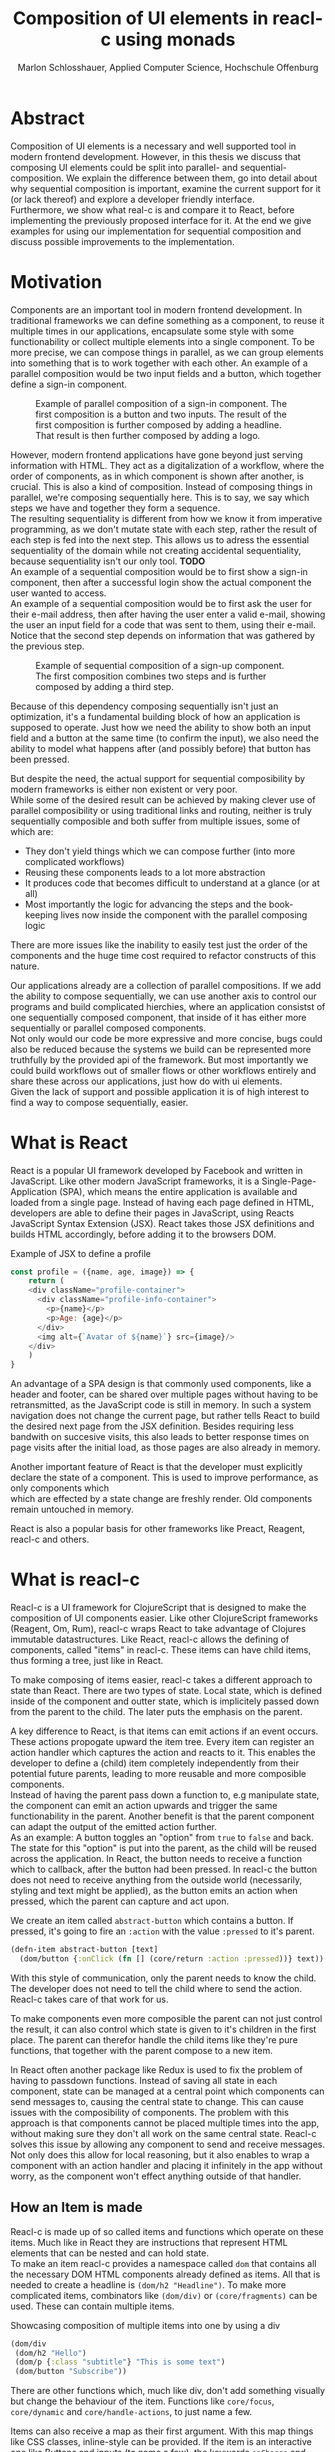 #+TITLE: Composition of UI elements in reacl-c using monads
#+AUTHOR: Marlon Schlosshauer, Applied Computer Science, Hochschule Offenburg
#+LANGUAGE: english
#+OPTIONS: \n:t
#+OPTIONS: toc:nil
#+OPTIONS: broken-links:auto
#+LATEX_HEADER: \hypersetup{colorlinks=true, linkcolor=black}

#+LATEX: \newpage
#+TOC: headlines
#+LATEX: \newpage

* Abstract
Composition of UI elements is a necessary and well supported tool in modern frontend development. However, in this thesis we discuss that composing UI elements could be split into parallel- and sequential-composition. We explain the difference between them, go into detail about why sequential composition is important, examine the current support for it (or lack thereof) and explore a developer friendly interface.
Furthermore, we show what real-c is and compare it to React, before implementing the previously proposed interface for it. At the end we give examples for using our implementation for sequential composition and discuss possible improvements to the implementation.
* Motivation
Components are an important tool in modern frontend development. In traditional frameworks we can define something as a component, to reuse it multiple times in our applications, encapsulate some style with some functionability or collect multiple elements into a single component. To be more precise, we can compose things in parallel, as we can group elements into something that is to work together with each other. An example of a parallel composition would be two input fields and a button, which together define a sign-in component.

#+CAPTION: Example of parallel composition of a sign-in component. The first composition is a button and two inputs. The result of the first composition is further composed by adding a headline. That result is then further composed by adding a logo.
#+ATTR_LATEX: :width 350px
[[./images/parallel-composition-highlighted.png]]

However, modern frontend applications have gone beyond just serving information with HTML. They act as a digitalization of a workflow, where the order of components, as in which component is shown after another, is crucial. This is also a kind of composition. Instead of composing things in parallel, we're composing sequentially here. This is to say, we say which steps we have and together they form a sequence.
The resulting sequentiality is different from how we know it from imperative programming, as we don't mutate state with each step, rather the result of each step is fed into the next step. This allows us to adress the essential sequentiality of the domain while not creating accidental sequentiality, because sequentiality isn't our only tool. *TODO*
An example of a sequential composition would be to first show a sign-in component, then after a successful login show the actual component the user wanted to access.
An example of a sequential composition would be to first ask the user for their e-mail address, then after having the user enter a valid e-mail, showing the user an input field for a code that was sent to them, using their e-mail. Notice that the second step depends on information that was gathered by the previous step.

#+CAPTION: Example of sequential composition of a sign-up component. The first composition combines two steps and is further composed by adding a third step.
#+ATTR_LATEX: :width 350px
[[./images/sequential-composition-highlighted.png]]

Because of this dependency composing sequentially isn't just an optimization, it's a fundamental building block of how an application is supposed to operate. Just how we need the ability to show both an input field and a button at the same time (to confirm the input), we also need the ability to model what happens after (and possibly before) that button has been pressed.

But despite the need, the actual support for sequential composibility by modern frameworks is either non existent or very poor.
While some of the desired result can be achieved by making clever use of parallel composibility or using traditional links and routing, neither is truly sequentially composible and both suffer from multiple issues, some of which are:
- They don't yield things which we can compose further (into more complicated workflows)
- Reusing these components leads to a lot more abstraction
- It produces code that becomes difficult to understand at a glance (or at all)
- Most importantly the logic for advancing the steps and the book-keeping lives now inside the component with the parallel composing logic
There are more issues like the inability to easily test just the order of the components and the huge time cost required to refactor constructs of this nature.

Our applications already are a collection of parallel compositions. If we add the ability to compose sequentially, we can use another axis to control our programs and build complicated hierchies, where an application consistst of one sequentially composed component, that inside of it has either more sequentially or parallel composed components.
Not only would our code be more expressive and more concise, bugs could also be reduced because the systems we build can be represented more truthfully by the provided api of the framework. But most importantly we could build workflows out of smaller flows or other workflows entirely and share these across our applications, just how do with ui elements.
Given the lack of support and possible application it is of high interest to find a way to compose sequentially, easier.
* What is React
React is a popular UI framework developed by Facebook and written in JavaScript. Like other modern JavaScript frameworks, it is a Single-Page-Application (SPA), which means the entire application is available and loaded from a single page. Instead of having each page defined in HTML, developers are able to define their pages in JavaScript, using Reacts JavaScript Syntax Extension (JSX). React takes those JSX definitions and builds HTML accordingly, before adding it to the browsers DOM.
#+CAPTION: Example of JSX to define a profile
#+begin_src javascript
  const profile = ({name, age, image}) => {
      return (
	  <div className="profile-container">
	    <div className="profile-info-container">
	      <p>{name}</p>
	      <p>Age: {age}</p>
	    </div>
	    <img alt={`Avatar of ${name}`} src={image}/>
	  </div>
      )
  }
#+end_src

An advantage of a SPA design is that commonly used components, like a header and footer, can be shared over multiple pages without having to be retransmitted, as the JavaScript code is still in memory. In such a system navigation does not change the current page, but rather tells React to build the desired next page from the JSX definition. Besides requiring less bandwith on succesive visits, this also leads to better response times on page visits after the initial load, as those pages are also already in memory.

Another important feature of React is that the developer must explicitly declare the state of a component. This is used to improve performance, as only components which
which are effected by a state change are freshly render. Old components remain untouched in memory.

React is also a popular basis for other frameworks like Preact, Reagent, reacl-c and others.
* What is reacl-c
Reacl-c is a UI framework for ClojureScript that is designed to make the composition of UI components easier. Like other ClojureScript frameworks (Reagent, Om, Rum), reacl-c wraps React to take advantage of Clojures immutable datastructures. Like React, reacl-c allows the defining of components, called "items" in reacl-c. These items can have child items, thus forming a tree, just like in React.

To make composing of items easier, reacl-c takes a different approach to state than React. There are two types of state. Local state, which is defined inside of the component and outter state, which is implicitely passed down from the parent to the child. The later puts the emphasis on the parent.

A key difference to React, is that items can emit actions if an event occurs. These actions propogate upward the item tree. Every item can register an action handler which captures the action and reacts to it. This enables the developer to define a (child) item completely independently from their potential future parents, leading to more reusable and more composible components.
Instead of having the parent pass down a function to, e.g manipulate state, the component can emit an action upwards and trigger the same functionability in the parent. Another benefit is that the parent component can adapt the output of the emitted action further.
As an example: A button toggles an "option" from ~true~ to ~false~ and back. The state for this "option" is put into the parent, as the child will be reused across the application. In React, the button needs to receive a function which to callback, after the button had been pressed. In reacl-c the button does not need to receive anything from the outside world (necessarily, styling and text might be applied), as the button emits an action when pressed, which the parent can capture and act upon.
#+CAPTION: We create an item called ~abstract-button~ which contains a button. If pressed, it's going to fire an ~:action~ with the value ~:pressed~ to it's parent.
#+begin_src clojure
  (defn-item abstract-button [text]
    (dom/button {:onClick (fn [] (core/return :action :pressed))} text))
#+end_src
With this style of communication, only the parent needs to know the child. The developer does not need to tell the child where to send the action. Reacl-c takes care of that work for us.

To make components even more composible the parent can not just control the result, it can also control which state is given to it's children in the first place. The parent can therefor handle the child items like they're pure functions, that together with the parent compose to a new item.

In React often another package like Redux is used to fix the problem of having to passdown functions. Instead of saving all state in each component, state can be managed at a central point which components can send messages to, causing the central state to change. This can cause issues with the composibility of components. The problem with this approach is that components cannot be placed multiple times into the app, without making sure they don't all work on the same central state. Reacl-c solves this issue by allowing any component to send and receive messages. Not only does this allow for local reasoning, but it also enables to wrap a component with an action handler and placing it infinitely in the app without worry, as the component won't effect anything outside of that handler.
** How an Item is made
Reacl-c is made up of so called items and functions which operate on these items. Much like in React they are instructions that represent HTML elements that can be nested and can hold state.
To make an item reacl-c provides a namespace called ~dom~ that contains all the necessary DOM HTML components already defined as items. All that is needed to create a headline is ~(dom/h2 "Headline")~. To make more complicated items, combinators like ~(dom/div)~ or ~(core/fragments)~ can be used. These can contain multiple items.
#+CAPTION: Showcasing composition of multiple items into one by using a div
#+begin_src clojure
  (dom/div
   (dom/h2 "Hello")
   (dom/p {:class "subtitle"} "This is some text")
   (dom/button "Subscribe"))
#+end_src
There are other functions which, much like div, don't add something visually but change the behaviour of the item. Functions like ~core/focus~, ~core/dynamic~ and ~core/handle-actions~, to just name a few.

Items can also receive a map as their first argument. With this map things like CSS classes, inline-style can be provided. If the item is an interactive one like Buttons and inputs (to name a few), the keywords ~onChange~ and ~onChange~ can be used to register a callback.
** Emitting and handling actions
Actions are an important tool for children to communicate with their parents. Like the implicit (or explicit) passing of state from the parent, this is a crucial feature to make items composible.
To emit an action the child needs to call ~core/return~ with the ~:action~ keyword and the desired payload. The action will travel upwards until it's caugh by a ~core/handle-action~. Handle action takes two arguments, first an item to wrap (and receive actions from) and second a function that defines what do to when it received an action.
#+CAPTION: The action emitted by the buzzer item is caught in the parent item
#+begin_src clojure
  (def buzzer
    (dom/dom
     (dom/h3 "Press buzzer to notify parent")
     (dom/button {:onClick (fn [] (c/return :action true))} "Buzzer")))

  (def parent
    (core/local-state
     {:pressed? false}
     (c/handle-action
      (core/dynamic
       (fn [[outter inner]]
	 (dom/div
	  (dom/p (str "The button has" (if (:pressed? inner) "been pressed" "not been pressed")))
	  buzzer)))
      (fn [ac msg]
	(c/return :state {:pressed? msg})))))
#+end_src
It is important that the function which given to ~core/handle-action~ calls ~core/return~ at the end to either notify a parent of itself or change state, as an action is just a side-effect.
** How state is managed
Like with React, handling state is very important in reacl-c. The framework gives the developer many ways to tackle the problem. Thankfully, much like with React, the developer can easily make out if a component is using or changing state.

State in reacl-c can be shared in different, more complex, ways.
Firstly, while a component might have state, it is not accessable to the developer until they use the ~core/dynamic~ function. This has the benefit of instantly marking a component as one that needs and works with state.
Secondly, state is split into two categories:
- Inner state, which is defined inside of the component by using either ~with-state-as~, ~local-state~ or ~isolate-state~.
- Outter state, or state that is passed down from the parent component.
The inheritance of state from the parent happens implicitely, but can be controlled by the parent through lenses (with the ~core/focus~ function). Like mentioned earlier, this part of the reason why reacl-c items are so composible.

While ~with-state-as~ allows us to add additional state to our component, the ~dynamic~ function gives us access to all the state that this component has to offer. These two functions are often used together, to create a component that needs to both have local state and react to it.
#+CAPTION: Using ~local-state~ to create an inner state of an empty string, which is being changed by the ~onChange~ callback of the input.
#+begin_src clojure
  (c/defn-item name-input [placeholder]
    (c/local-state
     ""
     (c/dynamic
      (dom/input
       {:placeholder placeholder
	:value inner
	:onChange (fn [[outter inner] e] (c/return :state [outter (.. e -target -value)]))}))))
#+end_src
To change state the ~core/return~ function is used again. This time with the ~:state~ keyword, instead of ~:action~. The given payload will be the new state of the component.
* What is a monad
There are different kinds of Monads that serve different purposes. In general, monads are often described as the programmable semicolon, because they allow us to describe what happens once an operation, that uses a monad, is done. One use case for some monads is to allow us to chain operations on often abstracted away types to transform data or control flows. In order to allow for sequential composition we need to make use of both, with a focus on controlling when what is executed and shown.
** The Maybe Monad
A popular monads is the ~Maybe~ type in Haskell. The language doesn't feature a ~null~ value, instead we can use ~Maybe~ to express when a function might be return ~Nothing~ or ~Just~ of something. What makes this type a monad is the fact that we can chain it together. This allows us to combine multiple operations that might fail and stop execution in case any of them do.
#+CAPTION: Instead of having to manually check if each operation succeded, thanks to the ~Maybe~ type and >>= operator, the chain will stop if one of the calls return a ~Nothing~
#+begin_src haskell
  getUserById "df743aec" >>= getTeamByUser >>= getTeamManagerByTeam >>= getSalaryById
#+end_src

Monads are everywhere around us and most developers will have used them, even if they didn't know what a monad is. They help us write cleaner code that is easier to share, because the actual logic is hidden away, yet allow us to continue to easily use them, because they're composable.
Common cases for monads are IO operations, handling of errors, UI work and to establish a context of values.
** Whats required to be a monad
To be a monad a type needs to implement two functions and comply with three rules. The required functions are ~>>=~ (also called bind) and ~return~.
A bind takes an instance of a monad ~M~ and takes a function that gets a normal value and returns another instance of that type ~M~. The bind function return the result of the second argument, the passed function. We give it a monad and a function and get another monad out. This is what enables us to chain these operations together.
The second function, the ~return~, takes a value and makes a monad out of it. This usually means wrapping the value in a monad type. As an example ~Just 1~ works like a return, in that we give it a ~1~ and it gives us a ~Maybe~ value (with the value of 1 inside of it). Return is sometimes also referred to as ~pure~.

It's often helpful to see these functions in the Haskell notation, to understand them. See Listing for more.
#+CAPTION: Haskell notation of the functions bind and return
#+begin_src haskell
  M a >>= (a -> M b) = M b
  return a = M a
#+end_src

Our implementation of these functions need to fullfill the following three rules to be considered a monad:
- Left identity: ~return a >>= h = h a~
- Right identity: ~m >>= return = m~
- Associativity: ~(m >>= g) >>= h = m >>= (\x -> g x >>= h)~

Left and right identity are tests to make sure the types work out correctly. ~return~ can both be called with a value to create a monad, when provided on the left side of the bind, or be given as a continuation function, if provided on the right side. The rule of associativity tests that the order of operation is not important. Both ~(A >>= B) >>= C~ and ~A >>= (B >>= C)~ should yield the same result.
* TODO Current State
Composition is supported in both reacl-c and other frontend frameworks like Angular or React etc. However, this is limited to creating a new component that just displays all composed components at the same time. In other words it's only possible to compose in parallel. To create a component which initially display some component and later changes to display another component, after a certain event has been reached (composing sequentially), the logic doing the change from one to the other component, needs to be implemented by hand.
** Switch Statement
A common way to implement this, is to use a switch statement in combination with a variable to keep track of state. Once a certain event (like a click on a button) has occured, the component changes the state to allow for the next component to be rendered.
#+begin_src javascript
  const login = () => {
      const [step, setStep] = useState(0);
      const [value, setValue] = useState();

      const cb = x => {setStep(step+1); setValue(x)};

      return switch(step) {
	  case 0:
	  return (<personalInfo value={value} cb={cb}/>) ;
	  case 1:
	  return (<verificationCode value={value} cb={cb}/>) ;
	  case 2:
	  return (<showAccountInfo value={value}/>) ;
      }
  }
#+end_src
A simple implementation of a component which shows multiple components succesively can be seen in Listing 1. ~personalInfo~, ~verificationCode~, ~showAccountInfo~ are components that will be shown one after another. The ~step~ variable stores which component should currently be shown. The ~value~ variable stores the result of the last step. In order to progress, a callback named ~cb~ needs to be passed to all components, as the point at which the child components are finished can't be deteremed from outside (in React). The steps are arranged in sequential order, but it is also possible to move non-linearly or even revisit components mutliple times. This does mean the callback function needs to map from where which component is being routed. This will be examined in more detail in Listing 2.
Another property to keep in mind is that the components need to be able to at least take a callback function for when they're done. This means components might need to be changed to fit our new logic.
#+begin_src clojure
  (defn login []
    (handle-action
     (dynamic
      (fn [[step val]]
	(case
	    :personal (personal-info val)
	    :verification (verification-code val)
	    :show (show-account-info val))))
     (fn [[step _] ac]
       (return
	:state
	[(case step
	   :personal :verification
	   :verification (if (nil? ac) :verification :show)
	   :show :show) ac]))))
#+end_src
Listing 2 shows the example from Listing 1, but it's written in reacl-c and instead of using an increasing number to keep track of which step the component is on, a keyword is used which could be used to show components in a non-linear order, loop back to the inital component after visiting the final component or to show a component multiple times (with different values each time). But this means a second switch statement is needed, to map the transitions from one component to another.

This causes multiple issues. The most immidiate is that it's more difficult to add more components, as two places need to be maintained to do so. It is also very easy to lose track of which component will be shown next, if a complex order is choosen, as no support is being provided by either the language nor the framework. There is also no check if the pattern is non-exhaustive.
Importantly, this also cannot be further composed! With the implementation in Listing 1 or Listing 2, it is not possible to wrap them with a similiar structure, as the inner component has currently no way to signal to the outter component, that the next step is to be displayed. We solved this problem inside of the inner component by passing a callback down, to call us once the next step should be displayed.
We could preemptively add a callback to our ~login~ component, which would be called once the component is done, in case we'd ever need it in the future. This makes our component sequentially composible, however adds even more code to our component. It also requires that we keep track of our steps at yet another place, the point which determinds if the component is done (and the final callback should be called). See Listing 3 for more.
#+begin_src javascript
  const login = (onFinish) => {
      const stepCount = 3;
      const [step, setStep] = useState(0);
      const cb = x => {
	  setValue(x);
	  if (onFinish && step >= stepCount) {
	      onFinish(x)
	  } else {
	      setStep(step+1);
	  }
      };

      return switch(step) {
	  case 0:
	  return (<personalInfo value={value} cb={cb}/>) ;
	  case 1:
	  return (<verificationCode value={value} cb={cb}/>) ;
	  case 2:
	  return (<showAccountInfo value={value}/>) ;
      }
  }
#+end_src
While meeting all functional requirements, the implementation provides poor useability. First, we need to write a lot of boiler place, because we can't abstract away the switch statement, as we need direct knowledge about it for our core functionality. Secondly, we need to be aware and handle edge-cases like not being provided a callback, yet having child components continue to ask for a next step. Thirdly, nothing is stopping us from doing parallel work in our sequential composition. This means our sequential composition could be used to also sneak in parallel changes, that could lead to unexpected behaviour.
** TODO Callbacks
We have already explored one possbile solution to sequential composition, using a switch statement. However we had to fall back to using callbacks to implement our logic. It is also possible to skip the switch statement and just use callbacks. This has the benefit of relieving us of a lot of code.
#+begin_src javascript
  const login = (cb) => {
      const [result, setResult] = useState();
      return (result) ? result : <personalInfo cb={e => setResult(cb(e))}/>;
  }
#+end_src
* TODO Desired Behaviour
The goal is to create both an easy to use yet powerful tool to compose sequentially. Unlike with parallel composition, there are little examples to go off of. Because of this it's easy to draw inspiration from other, already in use functions.
ClojureScript already provides something that allows us to define things in a neat way, with the ~let~ function. As seen in Listing 3, a ~let~ is composed of two parameters. The first parameter is a list of ~mapping:value~ pairs, where a mapping is nothing but a name to be used within the ~let~ and a value is the actual value of that name. The second parameter, the body, is a function which can use the mappings given in the first parameter, to execute some operation.
#+CAPTION: Using ~let~ to bind values to the names ~one~, ~two~, ~three~
#+begin_src clojure
  (let [one 1
	two (+ 1 one)
	three (inc (* two one))]
    (+ one two three))
#+end_src
Another benefit of adopting this style is that ClojureScript developers would already be familiar with it.

An important feature for our sequantial composition is the need for synchronosity. Only one value is to be shown to the user at a time and that is the current value in our list of ~mapping:value~ pairs. Execution of pairs further in the list is halted until they're reached. The same should hold true for HTTP requests which could be added to the list.
Future pairs should also be able to access the value returned by the earlier pairs, just like how you can access ~one~ while calculating the value of ~two~ in our ~let~ example earlier.
Of-course individual values in the ~mapping:value~ pairs should also be able to be composible with other values, so one step in one flow, can be an entire different, nested, flow.

Listings 5 shows our earlier example implemented with the desired functionality given by the framework. Note how little code is needed. This example still closely follows ~let~ in that it needs an uneven amount of arguments, in which the last is a function that will be executed (with access to all the previously declared names) at the end.
#+CAPTION: Earlier login example written in a ~let~ style
#+begin_src clojure
  (runner [personal (personal-info)
	   verification (verification-code personal)]
	  (show-account-info [personal verification]))
#+end_src
A possible alternative to this would be to omit the body function entirely and instead use the element previously placed in the body (~show-account-info~ in our example), as the last element in our ~mapping:value~ pairs list. While breaking with the ~let~ style, this has the benefit of creating a concise and consistent look and feel.
#+CAPTION: Login example in ~let~ style without a body function
#+begin_src clojure
  (runner [personal (personal-info)
	   verification (verification-code personal)
	   info (show-account-info [personal verification])])
#+end_src
The ~runner~ function executes our composition and should be able to be used just like a regular item when wanted. It should be able to be composed parallel with other items and actions should be able to be caught from it.
* TODO Why composition is important
Composition has multiple benefits
- Shareable (Re-usable)
- Can always add to it
- Testable, because I can break problem into smaller chunks
-
* API Design
This being the first step of introducing sequential composition into reacl-c, it was important to provide strong primivates. Reacl-c already has excellent tools for parallel composition, so the sequential composition should mirror them, to be intiuitive for developers.
The implementation needs to also hide the heavily lifting done in the background and not cause any unexpected issues, that would cause it to become unuseable for any scenario. The sequential composition should not interfere with the parallel one and the borders between the two should be clearly visible. Most importantly, developers should be able to compose sequentially how ever they like without any limitations.
** Used types
While ClojureScript is a dynamically typed language, it is helpful to create types using Clojures ~records~, to make handling and transforming data easier.
The most fundermental type is an UI element, which reacl-c already supplies in the form of ~Item~. To signal that the next step should be executed, the ~Item~ needs to emit something, which can be recognized internally. For that purpose the ~Commit~ record exists. If an ~Item~ emits a ~Commit~, the internals will execute the next step.
A developer could just pass an ~Item~ for composition, however, it makes sense to have the developer acknowledge that they're working with more than just a simple ~Item~. After all, the ~Item~ should at some point emit a  ~Commit~ to change the currently shown step. So, to be able to use the item for seq. composition, the developer needs to wrap it in a ~Prog~. This signals that the developer understood that the ~Item~ will eventually emit a ~Commit~. Perhabs further work  could be here, to guarente that a developer is alerted if their code never emits a ~Commit~.
In short:
- Item: UI Element
- Commit: What an Item emits to signal next exection
- Prog: An Item that will Commit
Internally, there is also a ~Bind~ type, which is the result of a ~then~ call. This holds both a ~Prog~ and a continuation, that will be called once a ~commit~ has been captured.
** Functions exposed by the API
To deliver on the promises of frictionless composibility without loss of performance, monads are used. Because of that, the API needs to provide the ~return~ and ~then~ (also called ~bind~) functions to be considered a monad. Further, to display a ~Prog~ or ~Bind~ easily, a ~show~ function has been added. The most important function is ~runner~, which executes a ~Prog~ or ~Bind~ inside of it, allowing it to walk through the provided steps.
The essential functions are ~return~, ~then~ and ~runner~.
*** return
The ~return~ function takes an ~Item~ and turns it into a ~Prog~. This allows to go from a parallel composition (with an ~Item~) to a sequential composition (of a ~Prog~). Once an ~Item~ is a ~Prog~ the result shouldn't be further parallely composed.
*** then
The ~then~ function is what allows us to compose multiple ~Progs~ together. For that it takes both a ~Prog~ and a continuation function (which should return another ~Prog~). The continuation will be called later, in the ~runner~ function. ~then~ creates a value of type ~Bind~ by passing the ~Prog~ and continuation parameters along. To allow for composition, the developer can also pass a ~Bind~ instead of a ~Prog~. The ~Bind~ in that case would be a previously created composition. If that is the case, ~then~ needs to change the order of execution, to prevent undesirable nesting inside of the ~Bind~. We want our ~Prog~ part of the ~Bind~ to always be shallow for optimization and book-keeping purposes (see Optimization). Thanks to the earlier mentioned Law Of Associativity for monads, we can use CSP transformations to easily change our previous continuation into something that gets rid of the nested calls. This is done by taking the ~Prog~ from the passed ~Bind~ and using it again as our new ~Prog~. The new continuation is an anonymous function which constructs another ~Bind~, by calling the continuation of the passed ~Bind~ with whats passed to the annoymous function (to create a ~Prog~) and using the passed continuation as the actual continuation of the second bind.
#+CAPTION: ~Prog 1~ is lifted from the passed ~Bind~. The new cont is a ~Bind~ out of the previous cont and the passed cont.
#+ATTR_LATEX: :width 200px
[[./images/csp-transformation.png]]
This allows us to avoid having to flatten the ~Bind~ anywhere else, which makes showing the ~Item~ inside of the ~Bind~ (and ~Prog~) very easy. It also guarentees that the order of execution will always be correct, thanks to deconstructing the passed ~Bind~ completely.
#+CAPTION: Definition of the ~then~ function using csp-transformation
#+begin_src clojure
  (defn then
    [prog cont]
    (if (bind? prog)
      (make-bind (bind-item prog) (fn [x] (then ((bind-continuation prog) x) cont)))
      (make-bind (if (item? prog) (make-prog prog) prog) cont)))
#+end_src
The goal of ~then~ is to allow for easy composition, just like ~div~ from the ~dom~ namespace of reacl-c. Further composing of a ~Prog~ into another ~Prog~ can be easily done with the ~then~ function. At the same time order of execution will be preserved.
*** show
~show~ extracts the ~Item~ from the passed variable, allowing it to be displayed. If it's a ~Prog~ it just takes the ~Item~ inside of the ~Prog~. If it is a ~Bind~, it first takes the ~Prog~ inside, then shows the ~Item~. If an ~Item~ is passed, the same ~Item~ will be returned. Show serves as one of two ways to turn a sequential composition back into a parallel one. This however does not capture any emmited ~commits~. If the execution of sequential composition is desired, ~runner~ should be used instead.
*** TODO runner
A ~Bind~ cannot be placed directly into a reacl-c ~Item~. To be done so, either ~show~ or ~runner~ needs to be used, to translate the sequential composition into a parallel composition. While ~show~ just displays the ~Item~ inside, the ~runner~ function acts as a window into sequential execution, as it captures emitted ~commits~ and cycles through the given steps.
It takes a single ~Bind~ as an argument, which could contain further ~Binds~. Once a ~commit~ is emmitted, it calls the continuation of the ~Bind~ and displays the result. If the result is another ~Bind~, emitting another ~commit~ will trigger a call to the continuation of the new ~Bind~, which should produce another ~Bind~ etc.
The ~runner~ itself holds the current ~Bind~ as state (see "Tail Call Optimisation" for why), while wrapping the ~Item~ with a ~handle-action~ to listen for an emitted ~commit~.
** How parallel and sequential composition interact
The developer should be able to use the API like they use the other tools of reacl-c. At the same time though, there needs to be a clear border between the parallel and sequential composition, as they're fundamentally different. To guarentee that, the API introduced the ~Prog~ and ~Bind~ types. While neither work with other reacl-c tooling (to discourage incorrec usage), both contain an ~Item~. Taking a ~Prog~ and turning it into an ~Item~ is simple, thanks to ~return~. Turning an ~Item~ into a ~Prog~ or ~Bind~ is also simple and can be done with either ~show~ and ~runner~, however the later has little use if the ~Item~ does not emit a ~commit~ at some point. Functionality that could check if an ~Item~ will ever emit a ~commit~ (or other types), would be something to add in the future. Perhaps an additional keyword like ~:state:~ for the ~return~ function of the ~core~ namespace in reacl-c could be added to handle this case.
It's worth mentiong that that at the borders further composition of the type that has been moved away from, isn't possible anymore. A ~runner~ returns an ~Item~ which from that point on can only be meaningfully parallely composed. Likewise, wrapping a ~Prog~ within a ~div~ with other ~Items~ is also meaningless. The developer needs to make a choice at those points if they really are done composing, in order to switch to the different type.
** TODO Making the API more intuitive with macros
Earlier we discussed a possible implementation for our sequential composition, using ClojureScripts ~let~ as an inspiration.
*** What are macros?
*** Syntax and use-cases
*** Why are macros used here?
** What is the result of the last continutation?
There are multiple options for what this behaviour could look like. The most obivous answer to the question, of what a ~runner~ will return at the end, is that it will the last ~Prog~ indefinitely. It could also stop displaying anything, though there is little benefit to that.
A more interesting implementation would be to let the developer return whatever they like in the last continuation of the last ~Bind~. So instead of unwrapping a ~Prog~ into an ~Item~ to use with other ~reacl-c~ functions, the ~runner~ could return a normal value at the end. This has the benefit of making out ~runner~ be more, than just a display, which will turn in to a dead end. A possible use-case would be the chaining together HTTP requests where only the result is important.
However useability would suffer, as the developer would need to check if the received value from a ~runner~ is an ~Item~, which should be displayed, or a value, which is to be used for further transformitive purposes.
An extension of this idea would be to allow the developer to pass in a body as the last parameter, much like when ~let~ is used. If a body function is provided, the function is given access to all of the intermediate results of the ~Progs~ in the ~runner~ and the result of the body function is returned. If no body is provided, no result will be returned, the last ~Prog~ will just be displayed indefinitely. Like with the previous implementation, this would also suffer from needing to pattern-match the returned value.
*** Reacl-c gives us more options
In many frontend frameworks these options would be all that is possible, but because ~reacl-c~ allows us to emit actions which propagate up the item tree, we can do more than to just display the result on the screen or have the data be returned from the ~runner~ in it's raw form. Thanks to this, the result of the last continuation could be emitted as an action and be caught by a ~handle-action~ function which wraps the ~runner~. This is not perfect either. One might think that this would mean the pattern-matching might be optional, but it is not. In ~reacl-c~ an action must be caught by something. If it is not and the action reaches the top level item, an error is thrown. By allowing to emit the result it is possible to accidentally send an action upwards, by returning something in the last continuation from within a ~runner~ and to be unaware that this ~runner~ would need to be wrapped by an ~handle-action~ function, because there is no way to warn the developer of this (like with using Exceptions in Java). But, one could argued that using ~handle-action~ to catch the returned value, instead of using a function around the ~runner~, like ~cond~, is more idiomatic, as the developers are already using ~handle-action~ to catch actions in the entire ~reacl-c~ app.

This implementation again could be extended by allowing for the last parameter to be a body function, like with ~let~. If the body function is present, the developer can be sure that the ~runner~ needs to be wrapped by a ~handle-action~. If the ~runner~ is only made up of ~Progs~, the developer does not need to do anything. This makes it possible to clearly express when something needs to be caught, but is open for improvement as it requires additional knowledge about how ~runner~ works. But what would that body function look like? It seems more intuitive to just react to the result in the body function, instead of additionally wrapping the ~runner~ with a ~handle-action~. This implementation also has the problem of not being able to warn the developer that they didn't wrap their ~runner~ with a ~handle-action~.
It does make sense to provide a ~handle-runner~ function which combines this functionality, by taking a ~Bind~ and a function that will handle actions. Actions inside of the ~runner~ won't be returned, but emitted. However, this might be too close to the other implementation and, as a bonus function, cause confusion.
*** Potential Use-Cases
These mentioned options all come with downsides. It is important to look at the use-case of the ~runner~ in real applications, to determine which is suited best for use.
The most obvious use-case is regulating the flow of an entire app. From login, to a dashboard and further. Here what is returned doesn't really matter, as the side-effects that the sequence produces are more important than its result.
If we look at creating a sequence for singular workflow, like adding an item to a shop, the result might be important. Also likely is, that we want to let the app know that something happened (e.g product added, refresh items), which could also be solved by giving access to the result. Just returning or emitting the last result might be too intrusive (as it forces developers to always wrap ~runner~), but the option to supply a continuation as a "body" could work well here, as it allows to react to the result of the last step.
Another use-cases is the conditional loading of data (from a server). Here the result does matter and we need to provide the possibility to react to it. Of-course, the developer could just add another continuation which reacts to it, but that is rather a hack. The ability to supply a continuation as the "body" would be a great fit, too.
*** Determining the best fit
Seeing how all three of our use-cases benefit from having the option to react to the result, the implementation that just display the last ~Prog~ indefinitely or shows nothing - is of little use. Using the actions of ~reacl-c~ is nice, but causes unwanted complication. Giving developers the option to handle the result or ignore it, by passing a continuation as a body, allows for all use-cases to work and causes minimal overhead for the developer. This also mirrors the functionability of ~let~.
This however raises the question what should happen if no continuation is supplied. Should the last Prog be shown indefinitely? From a user experience perspective, it's expected that an action has a reaction, thus it makes sense to not show something indefinitely, but rather display nothing. Another benefit would be that sequential composition is cleaning it self up, after being done.
** TODO Should an Item be shown or returned?
- Payload of commit is Item
- Item is dead end in seq-comp
- Maybe it's being passed up?
- Either case it should be shown, therefore it will be shown
- What if cont had been provided?
** Why use a monad
Monads are a good fit because they allow us to abstract away the actual logic (waiting for a ~Commit~, combining ~Progs~) away from the developer while also making it easy to combine actions.
The required functions also are a fit for our API. With the ~>>=~ Operation we give the developer an easy way to further compose their sequential components. ~return~ gives us a new type, which we can use to distinguish our sequential and parallel compositions from each other.
Because we wait for a ~Commit~ to be emitted, we need to take asychronisity into account. Thus we need the previously described tools to build up a blueprint and a specially labeled environment in which that blueprint is being executed in. This is much like monads in Haskell too, where monads can be executed in a ~do~ block.
* Implementation
** then
*** Code
*** CSP tranformation
** runner
*** Code
#+CAPTION: Definition of the ~runner~ function using trampolines for tail-call-optimisation
#+begin_src clojure
  (defn runner
    [b]
    {:pre [(or (bind? b) (prog? b))]}
    (c/local-state
     b
     (c/dynamic
      (fn [[outter st]]
	(c/handle-action
	 (c/focus
	  first-lens
	  (show st))
	 (fn [[outter st] ac]
	   (if (and (commit? ac) (bind? st))
	     (c/return :state [outter ((bind-continuation st) (commit-payload ac))]))))))))
#+end_src
*** Lens
** Macros
*** Setup
Both Clojure and Clojurescript have access to macros, though implementing one is more complex in the later. This is because of the compilation process. Macros are expanded during compile time. Because Clojure is hosted on Java, which runs on the JVM, this is no issue. ClojureScript however, is hosted on JavaScript, which is an interpreted language. This means the compilation process needes to be kept in mind when writing ClojureScript macros.
Regardless, it is still possible to both write Macros for ClojureScript and write Macros that use ClojureScript code.
There are multiple ways to write a Macro for use in ClojureScript. The easiest would be to write the necessary code in a ~.clj~ (instead of a ~.cljs~) file and importing the macro by pointing the ~:require-macros~ keyword to the namespace defined in the ~.clj~.
#+CAPTION: Example definition of a macro in ~macros.clj~
#+begin_src clojure
  (ns code.macros)
  (defmacro example-macro [x] (code.other/function x))
#+end_src
#+CAPTION: ClojureScript file ~actual.cljs~ that imports the previously in ~macros.clj~  defined macro with ~:require-macros~ keyword
#+begin_src clojure
  (ns code.test
    (:require [code.other])
    (:require-macros [code.macros :as m]))
  (m/example-macro "example")
#+end_src


Listing #13 and #14 show how to both create and import a macro. They also show how a macro can be defined in Clojure, that needs to access ClojureScript code. The important addition is that the source of the macro needs to specify the function with it's entire namespace. Namespaces that want to use the macro need to also import the namespace specified in the macro (in our case the ~code.other~ namespace). It's advised to create another namespace that abstracts this work away by both providing both the needed namespaces and the macros.
*** Macro: then
The goal of our macro is to re-write the passing of multiple ~Progs~ into a series of ~then~ chains, that bind the result of each step to a symbol. Like with Clojures ~let~, we want to pass a list of ~(symbol,value)~ pairs to our macro. Internally the macro will re-write this to functional ClojureScript code.
#+CAPTION: Macro takes care of wrapping ~Progs~ in a ~then~ and creates annonymous functions automatically (while binding symbols to function parameters)
#+begin_src clojure
  ;; Before macro
  (runner (then prog1
		(fn [x]
		  (then prog2
			(fn [y] prog3)))))

  ;; After macro
  (runner [x prog1
	   y prog2] prog3)
#+end_src

Listing #15 gives a glimps of the logic. Much like a ~let~, we want to use anynomous function to bind our symbols to something ClojureScript can work with (like values). Because we already need to supply a ~continuation~ for our ~then~ function, we can use the parameters of that function to bind our symbols too (see Listing #15 e.g. symbol ~x~ moving from being parameter to being symbol).
#+CAPTION: The entire macro that wraps our ~Progs~ with ~then~ and generates the annoymous functions
#+begin_src clojure
  (defmacro then [[var val & rest :as steps] end-expr]
    (if steps
      `(code.bind/then ~val (fn [~var] (-then ~rest ~(seq end-expr))))
      end-expr))
#+end_src
*** Macro: runner
#+begin_src clojure
  (defmacro runner
    ([x]
     `(runner ~x (fn [])))
    ([x y]
     `(code.bind/runner (then ~x  ~y))))
#+end_src
** Tail Call Optimisation
Neither Java nor JavaScript, the two host languages for Clojure and ClojureScript respectively, feature Tail Call Optimization (TCO). Due to the high amount of nested function calls it is however a very important feature for a functional language. With a correct implementation of Tail Call Optimisation it is guarenteed that successive invocations of a monadic bind won't cause a stack overflow. It can also enable the use of recursion with our bind elements. Lastly, with composition it would undesirable to have to worry about depth of composition.
It is therefore important to abstract away the bind logic from the developer, to implement some kind of TCO around it.
*** Tail Call Optimisation in ClojureScript
While ClojureScript isn't offering TCO out-of-the-box for every function call, it does provide the ~loop~ and ~recur~ functions which do a locale re-write of the code into a loop.
Another way to gain TCO is to use whats called a trampoline. Instead of stepping deeper and deeper into nested function calls, the function is called once and the result, which is a function, is saved. Now in a loop, the resulting function will be called and each invocation will return another function. This is done until a certain condition is passed and the loop ends. The idea is to pull our function call up, instead of going deeper.
*** Own TCO implementation
While ~loop~ provides a perfectly fine way to get the benefits of TCO for synchronise functions, in order to work with the asynchronous, action driven approach that reacl-c uses, a custom implementation needed to developed.
The principle of the trampoline remains, but instead of just calling the function, it is required to pass a ~Bind~ upwards and wait for a commit from the ~Bind~. This is all done inside of the ~runner~ function. See Listing 15 for the code.
The way it works is as follows: The current ~Bind~ is kept as the state of the ~runner~. The ~Item~ of that ~Bind~ is shown and wrapped by a ~handle-action~, to capture possible ~Commits~. Once a ~Commit~ appears, the continuation of the ~Bind~ is called and the result is set as the new state, which causes reacl-c to update the screen. The update will replace the previously displayed ~Item~ of the old ~Bind~, with the ~Item~ of the new ~Bind~. Finally, if another commit appears the continuation of the new ~Bind~ will be called instead of the old continuation, thus producing the next step.
Because we change locale state, we don't have to dive into a nested structure. And because of the earlier mentioned CSP-transformation in the ~then~ function, we can be sure that any ~Bind~ will be flat (and not need to be flattened by the ~runner~).
** Limitations
While the current implementation achieves what it sets out, some compromises had to be made. First, like mentioned earlier, it is being reliad on the fact that the developer actually emits a ~commit~ in what they label a ~Prog~. There is currently no logic to make sure this is done.
Another limitation is that a ~runner~ is a dead end for sequential composition, as it is only further composible in parallel. The current API offers really only primites and none of the deep functionality which is present in the parallel composibility in reacl-c.
Error handling for the sequential composition is not explicitly supported. Developers need to handle errors by hand in the continuation of the next ~Bind~.
Likewise, there is no way to terminate early, like a ~Maybe~ Monad. Seeing how the use-case is all about making it possible to compose steps together, should it even be possible to premeaturely exit the chain of operation, from within a ~Prog~? It's important to keep in mind that a ~Prog~ could be used from a different part of the application and the developer would have no idea if that ~Prog~ has the possibility to terminate itself (and therefore the chain) early, without looking at the code.
* TODO Examples
** Login Page
** Repeatable Workflow
** Endless Loop
* TODO Possible improvements
- Early termination
- Different types of commit
- force prog to commit
- lenses for seq comp?
* TODO Conclusion
